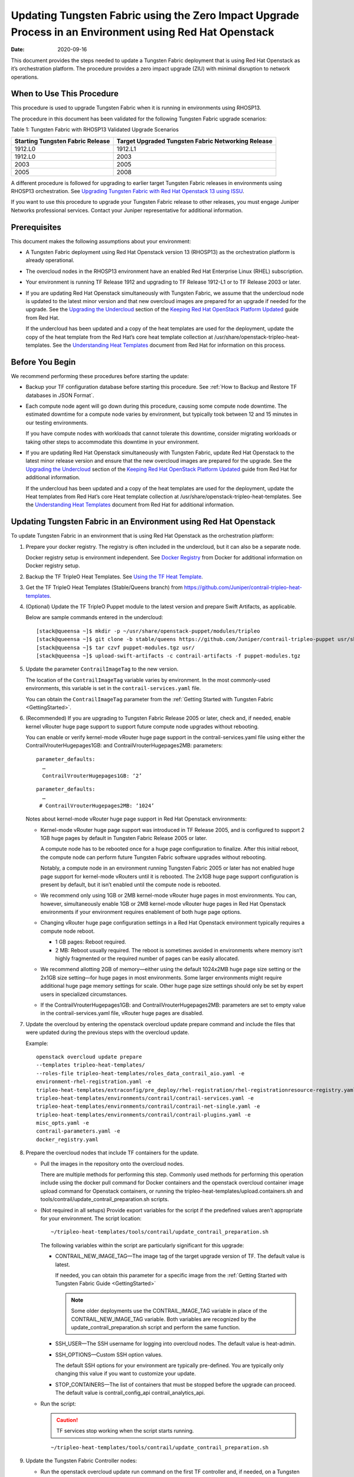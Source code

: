 Updating Tungsten Fabric using the Zero Impact Upgrade Process in an Environment using Red Hat Openstack
============================================================================================================

:date: 2020-09-16 

This document provides the steps needed to update a Tungsten Fabric
deployment that is using Red Hat Openstack as it’s orchestration
platform. The procedure provides a zero impact upgrade (ZIU) with
minimal disruption to network operations.

When to Use This Procedure
--------------------------

This procedure is used to upgrade Tungsten Fabric when it is running
in environments using RHOSP13.

The procedure in this document has been validated for the following
Tungsten Fabric upgrade scenarios:

Table 1: Tungsten Fabric with RHOSP13 Validated Upgrade Scenarios

+----------------------------------+----------------------------------+
| Starting Tungsten Fabric         | Target Upgraded Tungsten Fabric  |
| Release                          | Networking Release               |
+==================================+==================================+
| 1912.L0                          | 1912.L1                          |
+----------------------------------+----------------------------------+
| 1912.L0                          | 2003                             |
+----------------------------------+----------------------------------+
| 2003                             | 2005                             |
+----------------------------------+----------------------------------+
| 2005                             | 2008                             |
+----------------------------------+----------------------------------+

A different procedure is followed for upgrading to earlier target
Tungsten Fabric releases in environments using RHOSP13
orchestration. See `Upgrading Tungsten Fabric with Red Hat Openstack
13 using ISSU <rhosp13-issu>`_.


If you want to use this procedure to upgrade your Tungsten Fabric
release to other releases, you must engage Juniper Networks professional
services. Contact your Juniper representative for additional
information.

Prerequisites
-------------

This document makes the following assumptions about your environment:

-  A Tungsten Fabric deployment using Red Hat Openstack version 13
   (RHOSP13) as the orchestration platform is already operational.

-  The overcloud nodes in the RHOSP13 environment have an enabled Red
   Hat Enterprise Linux (RHEL) subscription.

-  Your environment is running TF Release 1912 and upgrading to
   TF Release 1912-L1 or to TF Release 2003 or later.

-  If you are updating Red Hat Openstack simultaneously with Tungsten Fabric, we assume that the undercloud node is updated to the
   latest minor version and that new overcloud images are prepared for
   an upgrade if needed for the upgrade. See the `Upgrading the
   Undercloud <https://access.redhat.com/documentation/en-us/red_hat_openstack_platform/13/html/keeping_red_hat_openstack_platform_updated/assembly-upgrading_the_undercloud>`__
   section of the `Keeping Red Hat OpenStack Platform
   Updated <https://access.redhat.com/documentation/en-us/red_hat_openstack_platform/13/html/keeping_red_hat_openstack_platform_updated/index>`__
   guide from Red Hat.

   If the undercloud has been updated and a copy of the heat templates
   are used for the deployment, update the copy of the heat template
   from the Red Hat’s core heat template collection at
   /usr/share/openstack-tripleo-heat-templates. See the `Understanding
   Heat
   Templates <https://access.redhat.com/documentation/en-us/red_hat_openstack_platform/13/html/advanced_overcloud_customization/sect-understanding_heat_templates>`__
   document from Red Hat for information on this process.

Before You Begin
----------------

We recommend performing these procedures before starting the update:

-  Backup your TF configuration database before starting this
   procedure. See :ref:`How to Backup and Restore TF databases in JSON Format`.

-  Each compute node agent will go down during this procedure, causing
   some compute node downtime. The estimated downtime for a compute node
   varies by environment, but typically took between 12 and 15 minutes
   in our testing environments.

   If you have compute nodes with workloads that cannot tolerate this
   downtime, consider migrating workloads or taking other steps to
   accommodate this downtime in your environment.

-  If you are updating Red Hat Openstack simultaneously with Tungsten Fabric, 
   update Red Hat Openstack to the latest minor release
   version and ensure that the new overcloud images are prepared for the
   upgrade. See the `Upgrading the
   Undercloud <https://access.redhat.com/documentation/en-us/red_hat_openstack_platform/13/html/keeping_red_hat_openstack_platform_updated/assembly-upgrading_the_undercloud>`__
   section of the `Keeping Red Hat OpenStack Platform
   Updated <https://access.redhat.com/documentation/en-us/red_hat_openstack_platform/13/html/keeping_red_hat_openstack_platform_updated/index>`__
   guide from Red Hat for additional information.

   If the undercloud has been updated and a copy of the heat templates
   are used for the deployment, update the Heat templates from Red Hat’s
   core Heat template collection at
   /usr/share/openstack-tripleo-heat-templates. See the `Understanding
   Heat
   Templates <https://access.redhat.com/documentation/en-us/red_hat_openstack_platform/13/html/advanced_overcloud_customization/sect-understanding_heat_templates>`__
   document from Red Hat for additional information.

Updating Tungsten Fabric in an Environment using Red Hat Openstack
----------------------------------------------------------------------

To update Tungsten Fabric in an environment that is using Red Hat
Openstack as the orchestration platform:

1.  Prepare your docker registry. The registry is often included in the
    undercloud, but it can also be a separate node.

    Docker registry setup is environment independent. See `Docker
    Registry <https://docs.docker.com/registry/>`__ from Docker for
    additional information on Docker registry setup.

2.  Backup the TF TripleO Heat Templates. See `Using the TF
    Heat
    Template <https://www.juniper.net/documentation/en_US/contrail20/topics/task/configuration/heat-template-vnc.html>`__.

3.  Get the TF TripleO Heat Templates (Stable/Queens branch) from
    https://github.com/Juniper/contrail-tripleo-heat-templates.

4.  (Optional) Update the TF TripleO Puppet module to the latest
    version and prepare Swift Artifacts, as applicable.

    Below are sample commands entered in the undercloud:

    ::

       [stack@queensa ~]$ mkdir -p ~/usr/share/openstack-puppet/modules/tripleo
       [stack@queensa ~]$ git clone -b stable/queens https://github.com/Juniper/contrail-tripleo-puppet usr/share/openstack-puppet/modules/tripleo
       [stack@queensa ~]$ tar czvf puppet-modules.tgz usr/
       [stack@queensa ~]$ upload-swift-artifacts -c contrail-artifacts -f puppet-modules.tgz

5.  Update the parameter ``ContrailImageTag`` to the new version.

    The location of the ``ContrailImageTag`` variable varies by
    environment. In the most commonly-used environments, this variable
    is set in the ``contrail-services.yaml`` file.

    You can obtain the ``ContrailImageTag`` parameter from the 
    :ref:`Getting Started with Tungsten Fabric <GettingStarted>`.

6.  (Recommended) If you are upgrading to Tungsten Fabric Release
    2005 or later, check and, if needed, enable kernel vRouter huge page
    support to support future compute node upgrades without rebooting.

    You can enable or verify kernel-mode vRouter huge page support in
    the contrail-services.yaml file using either the
    ContrailVrouterHugepages1GB: and ContrailVrouterHugepages2MB:
    parameters:

    ::

       parameter_defaults:
         …
         ContrailVrouterHugepages1GB: ‘2’

    ::

       parameter_defaults:
         …
        # ContrailVrouterHugepages2MB: ‘1024’

    Notes about kernel-mode vRouter huge page support in Red Hat
    Openstack environments:

    -  Kernel-mode vRouter huge page support was introduced in TF Release 2005, and is configured to support 2 1GB huge
       pages by default in Tungsten Fabric Release 2005 or later.

       A compute node has to be rebooted once for a huge page
       configuration to finalize. After this initial reboot, the compute
       node can perform future Tungsten Fabric software upgrades
       without rebooting.

       Notably, a compute node in an environment running Tungsten Fabric 
       2005 or later has not enabled huge page support for
       kernel-mode vRouters until it is rebooted. The 2x1GB huge page
       support configuration is present by default, but it isn’t enabled
       until the compute node is rebooted.

    -  We recommend only using 1GB or 2MB kernel-mode vRouter huge pages
       in most environments. You can, however, simultaneously enable 1GB
       or 2MB kernel-mode vRouter huge pages in Red Hat Openstack
       environments if your environment requires enablement of both huge
       page options.

    -  Changing vRouter huge page configuration settings in a Red Hat
       Openstack environment typically requires a compute node reboot.

       -  1 GB pages: Reboot required.

       -  2 MB: Reboot usually required. The reboot is sometimes avoided
          in environments where memory isn’t highly fragmented or the
          required number of pages can be easily allocated.

    -  We recommend allotting 2GB of memory—either using the default
       1024x2MB huge page size setting or the 2x1GB size setting—for
       huge pages in most environments. Some larger environments might
       require additional huge page memory settings for scale. Other
       huge page size settings should only be set by expert users in
       specialized circumstances.

    -  If the ContrailVrouterHugepages1GB: and
       ContrailVrouterHugepages2MB: parameters are set to empty value in
       the contrail-services.yaml file, vRouter huge pages are disabled.

7.  Update the overcloud by entering the openstack overcloud update
    prepare command and include the files that were updated during the
    previous steps with the overcloud update.

    Example:

    ::

       openstack overcloud update prepare 
       --templates tripleo-heat-templates/
       --roles-file tripleo-heat-templates/roles_data_contrail_aio.yaml -e
       environment-rhel-registration.yaml -e
       tripleo-heat-templates/extraconfig/pre_deploy/rhel-registration/rhel-registrationresource-registry.yaml -e
       tripleo-heat-templates/environments/contrail/contrail-services.yaml -e
       tripleo-heat-templates/environments/contrail/contrail-net-single.yaml -e
       tripleo-heat-templates/environments/contrail/contrail-plugins.yaml -e
       misc_opts.yaml -e
       contrail-parameters.yaml -e
       docker_registry.yaml

8.  Prepare the overcloud nodes that include TF containers for the
    update.

    -  Pull the images in the repository onto the overcloud nodes.

       There are multiple methods for performing this step. Commonly
       used methods for performing this operation include using the
       docker pull command for Docker containers and the openstack
       overcloud container image upload command for Openstack
       containers, or running the
       tripleo-heat-templates/upload.containers.sh and
       tools/contrail/update_contrail_preparation.sh scripts.

    -  (Not required in all setups) Provide export variables for the
       script if the predefined values aren’t appropriate for your
       environment. The script location:

       ::

          ~/tripleo-heat-templates/tools/contrail/update_contrail_preparation.sh

       The following variables within the script are particularly
       significant for this upgrade:

       -  CONTRAIL_NEW_IMAGE_TAG—The image tag of the target upgrade
          version of TF. The default value is latest.

          If needed, you can obtain this parameter for a specific image
          from the :ref:`Getting Started with Tungsten Fabric Guide <GettingStarted>`

          .. note::

             Some older deployments use the CONTRAIL_IMAGE_TAG variable in
             place of the CONTRAIL_NEW_IMAGE_TAG variable. Both variables
             are recognized by the update_contrail_preparation.sh script
             and perform the same function.

       -  SSH_USER—The SSH username for logging into overcloud nodes.
          The default value is heat-admin.

       -  SSH_OPTIONS—Custom SSH option values.

          The default SSH options for your environment are typically
          pre-defined. You are typically only changing this value if you
          want to customize your update.

       -  STOP_CONTAINERS—The list of containers that must be stopped
          before the upgrade can proceed. The default value is
          contrail_config_api contrail_analytics_api.

    -  Run the script:

       .. caution::

          TF services stop working when the script starts running.

       ::

          ~/tripleo-heat-templates/tools/contrail/update_contrail_preparation.sh

9.  Update the Tungsten Fabric Controller nodes:

    -  Run the openstack overcloud update run command on the first
       TF controller and, if needed, on a Tungsten Fabric Analytics node.
       The purpose of this step is to update one Tungsten Fabric Controller and
       one Tungsten Fabric Analytics node to support the environment so the
       other Tungsten Fabric Controllers and analytics nodes can be updated
       without incurring additional downtime.

       Example:

       ::

          openstack overcloud update run --nodes overcloud-contrailcontroller-0

       Ensure that the TF status is ok on
       overcloud-contrailcontroller-0 before proceeding.

       If the analytics and the analyticsdb nodes are on separate nodes,
       you may have to update the nodes individually:

       ::

          openstack overcloud update run --nodes overcloud-contrailcontroller-0
          openstack overcloud update run --roles ContrailAnalytics,ContrailAnalyticsDatabase

    -  After the upgrade, check the docker container status and versions
       for the Tungsten Fabric Controllers and the Tungsten Fabric Analytics and
       AnalyticsDB nodes.

       ::

          docker ps -a

    -  Update the remaining Tungsten Fabric Controller nodes:

       Example:

       ::

          openstack overcloud update run --nodes overcloud-contrailcontroller-1
          openstack overcloud update run --nodes overcloud-contrailcontroller-2
          openstack overcloud update run --nodes overcloud-contrailcontroller-3
          ...

10. Update the Openstack Controllers using the openstack overcloud
    update run commands:

    Example:

    ::

       openstack overcloud update run --nodes overcloud-controller-0
       openstack overcloud update run --nodes overcloud-controller-1
       openstack overcloud update run --nodes overcloud-controller-2
       ...

11. Individually update the compute nodes.

    .. note:: 

      The compute node agent will be down during this step. The estimated
      downtime varies by environment, but is typically between 1 and 5
      minutes.

      Consider migrating workloads that can’t tolerate this downtime
      before performing this step

      ::

         openstack overcloud update run --nodes overcloud-novacompute-1
         openstack overcloud update run --nodes overcloud-novacompute-2
         openstack overcloud update run --nodes overcloud-novacompute-3
         ...

    Reboot your compute node to complete the update.

    .. note::

       A reboot is required to complete this procedure only if a kernel
       update is also needed. If you would like to avoid rebooting your
       compute node, check the log files in the /var/log/yum.log file to
       see if kernel packages were updated during the compute node update.
       A reboot is required only if kernel updates occurred as part of the
       compute node update procedure.

    ::

       sudo reboot

    Use the contrail-status command to monitor upgrade status. Ensure
    all pods reach the ``running`` state and all services reach the
    ``active`` state.

    This contrail-status command provides output after a successful
    upgrade:

    .. note::

       Some output fields and data have been removed from this
       contrail-status command sample for readability.

    ::

       Pod             Service        Original Name                     State
       analytics       api            contrail-analytics-api            running
       analytics       collector      contrail-analytics-collector      running
       analytics       nodemgr        contrail-nodemgr                  running
       analytics       provisioner    contrail-provisioner              running
       analytics       redis          contrail-external-redis           running
       analytics-alarm alarm-gen      contrail-analytics-alarm-gen      running
       analytics-alarm kafka          contrail-external-kafka           running
       analytics-alarm nodemgr        contrail-nodemgr                  running
       analytics-alarm provisioner    contrail-provisioner              running
       analytics-alarm zookeeper      contrail-external-zookeeper       running
       analytics-snmp  nodemgr        contrail-nodemgr                  running
       analytics-snmp  provisioner    contrail-provisioner              running
       analytics-snmp  snmp-collector contrail-analytics-snmp-collector running
       analytics-snmp  topology       contrail-analytics-snmp-topology  running
       config          api            contrail-controller-config-api    running
       <trimmed>

       == Contrail control ==
       control: active
       nodemgr: active
       named: active
       dns: active

       == Contrail analytics-alarm ==
       nodemgr: active
       kafka: active
       alarm-gen: active

       == Contrail database ==
       nodemgr: active
       query-engine: active
       cassandra: active

       == Contrail analytics ==
       nodemgr: active
       api: active
       collector: active

       == Contrail config-database ==
       nodemgr: active
       zookeeper: active
       rabbitmq: active
       cassandra: active

       == Contrail webui ==
       web: active
       job: active

       == Contrail analytics-snmp ==
       snmp-collector: active
       nodemgr: active
       topology: active

       == Contrail config ==
       svc-monitor: active
       nodemgr: active
       device-manager: active
       api: active
       schema: active

12. Enter the openstack overcloud update converge command to finalize
    the update.
    
    .. note:: 

       The options used in the openstack overcloud update converge in this
       step will match the options used with the openstack overcloud update
       prepare command entered in step 7.

    ::

       openstack overcloud update converge 
       --templates tripleo-heat-templates/
       --roles-file tripleo-heat-templates/roles_data_contrail_aio.yaml -e
       environment-rhel-registration.yaml -e
       tripleo-heat-templates/extraconfig/pre_deploy/rhel-registration/rhel-registrationresource-registry.yaml -e
       tripleo-heat-templates/environments/contrail/contrail-services.yaml -e
       tripleo-heat-templates/environments/contrail/contrail-net-single.yaml -e
       tripleo-heat-templates/environments/contrail/contrail-plugins.yaml -e
       misc_opts.yaml -e
       contrail-parameters.yaml -e
       docker_registry.yaml

    Monitor screen messages indicating ``SUCCESS`` to confirm that the
    updates made in this step are successful.

 
